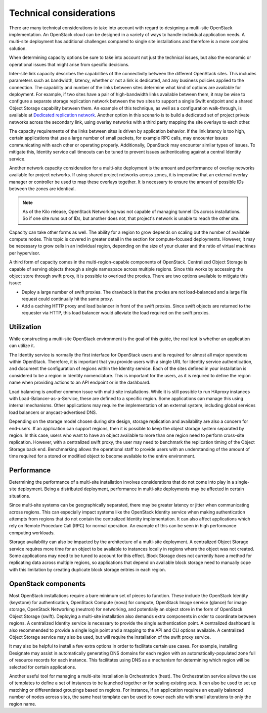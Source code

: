 ========================
Technical considerations
========================

There are many technical considerations to take into account with regard
to designing a multi-site OpenStack implementation. An OpenStack cloud
can be designed in a variety of ways to handle individual application
needs. A multi-site deployment has additional challenges compared to
single site installations and therefore is a more complex solution.

When determining capacity options be sure to take into account not just
the technical issues, but also the economic or operational issues that
might arise from specific decisions.

Inter-site link capacity describes the capabilities of the connectivity
between the different OpenStack sites. This includes parameters such as
bandwidth, latency, whether or not a link is dedicated, and any business
policies applied to the connection. The capability and number of the
links between sites determine what kind of options are available for
deployment. For example, if two sites have a pair of high-bandwidth
links available between them, it may be wise to configure a separate
storage replication network between the two sites to support a single
Swift endpoint and a shared Object Storage capability between them. An
example of this technique, as well as a configuration walk-through, is
available at `Dedicated replication network
<http://docs.openstack.org/developer/swift/replication_network.html#dedicated-replication-network>`_.
Another option in this scenario is to build a dedicated set of project
private networks across the secondary link, using overlay networks with
a third party mapping the site overlays to each other.

The capacity requirements of the links between sites is driven by
application behavior. If the link latency is too high, certain
applications that use a large number of small packets, for example RPC
calls, may encounter issues communicating with each other or operating
properly. Additionally, OpenStack may encounter similar types of issues.
To mitigate this, Identity service call timeouts can be tuned to prevent
issues authenticating against a central Identity service.

Another network capacity consideration for a multi-site deployment is
the amount and performance of overlay networks available for project
networks. If using shared project networks across zones, it is imperative
that an external overlay manager or controller be used to map these
overlays together. It is necessary to ensure the amount of possible IDs
between the zones are identical.

.. note::

   As of the Kilo release, OpenStack Networking was not capable of
   managing tunnel IDs across installations. So if one site runs out of
   IDs, but another does not, that project's network is unable to reach
   the other site.

Capacity can take other forms as well. The ability for a region to grow
depends on scaling out the number of available compute nodes. This topic
is covered in greater detail in the section for compute-focused
deployments. However, it may be necessary to grow cells in an individual
region, depending on the size of your cluster and the ratio of virtual
machines per hypervisor.

A third form of capacity comes in the multi-region-capable components of
OpenStack. Centralized Object Storage is capable of serving objects
through a single namespace across multiple regions. Since this works by
accessing the object store through swift proxy, it is possible to
overload the proxies. There are two options available to mitigate this
issue:

* Deploy a large number of swift proxies. The drawback is that the
  proxies are not load-balanced and a large file request could
  continually hit the same proxy.

* Add a caching HTTP proxy and load balancer in front of the swift
  proxies. Since swift objects are returned to the requester via HTTP,
  this load balancer would alleviate the load required on the swift
  proxies.

Utilization
~~~~~~~~~~~

While constructing a multi-site OpenStack environment is the goal of
this guide, the real test is whether an application can utilize it.

The Identity service is normally the first interface for OpenStack users
and is required for almost all major operations within OpenStack.
Therefore, it is important that you provide users with a single URL for
Identity service authentication, and document the configuration of
regions within the Identity service. Each of the sites defined in your
installation is considered to be a region in Identity nomenclature. This
is important for the users, as it is required to define the region name
when providing actions to an API endpoint or in the dashboard.

Load balancing is another common issue with multi-site installations.
While it is still possible to run HAproxy instances with
Load-Balancer-as-a-Service, these are defined to a specific region. Some
applications can manage this using internal mechanisms. Other
applications may require the implementation of an external system,
including global services load balancers or anycast-advertised DNS.

Depending on the storage model chosen during site design, storage
replication and availability are also a concern for end-users. If an
application can support regions, then it is possible to keep the object
storage system separated by region. In this case, users who want to have
an object available to more than one region need to perform cross-site
replication. However, with a centralized swift proxy, the user may need
to benchmark the replication timing of the Object Storage back end.
Benchmarking allows the operational staff to provide users with an
understanding of the amount of time required for a stored or modified
object to become available to the entire environment.

Performance
~~~~~~~~~~~

Determining the performance of a multi-site installation involves
considerations that do not come into play in a single-site deployment.
Being a distributed deployment, performance in multi-site deployments
may be affected in certain situations.

Since multi-site systems can be geographically separated, there may be
greater latency or jitter when communicating across regions. This can
especially impact systems like the OpenStack Identity service when
making authentication attempts from regions that do not contain the
centralized Identity implementation. It can also affect applications
which rely on Remote Procedure Call (RPC) for normal operation. An
example of this can be seen in high performance computing workloads.

Storage availability can also be impacted by the architecture of a
multi-site deployment. A centralized Object Storage service requires
more time for an object to be available to instances locally in regions
where the object was not created. Some applications may need to be tuned
to account for this effect. Block Storage does not currently have a
method for replicating data across multiple regions, so applications
that depend on available block storage need to manually cope with this
limitation by creating duplicate block storage entries in each region.

OpenStack components
~~~~~~~~~~~~~~~~~~~~

Most OpenStack installations require a bare minimum set of pieces to
function. These include the OpenStack Identity (keystone) for
authentication, OpenStack Compute (nova) for compute, OpenStack Image
service (glance) for image storage, OpenStack Networking (neutron) for
networking, and potentially an object store in the form of OpenStack
Object Storage (swift). Deploying a multi-site installation also demands
extra components in order to coordinate between regions. A centralized
Identity service is necessary to provide the single authentication
point. A centralized dashboard is also recommended to provide a single
login point and a mapping to the API and CLI options available. A
centralized Object Storage service may also be used, but will require
the installation of the swift proxy service.

It may also be helpful to install a few extra options in order to
facilitate certain use cases. For example, installing Designate may
assist in automatically generating DNS domains for each region with an
automatically-populated zone full of resource records for each instance.
This facilitates using DNS as a mechanism for determining which region
will be selected for certain applications.

Another useful tool for managing a multi-site installation is
Orchestration (heat). The Orchestration service allows the use of
templates to define a set of instances to be launched together or for
scaling existing sets. It can also be used to set up matching or
differentiated groupings based on regions. For instance, if an
application requires an equally balanced number of nodes across sites,
the same heat template can be used to cover each site with small
alterations to only the region name.
